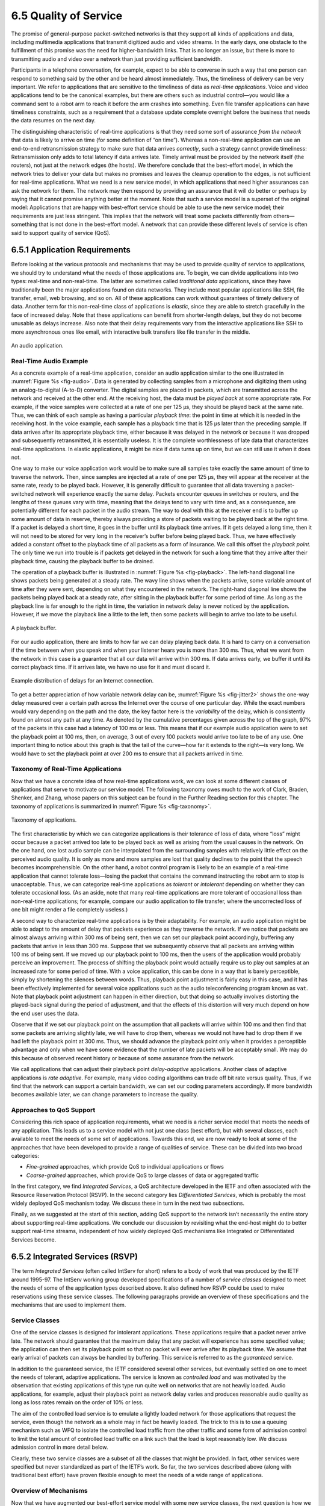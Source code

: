 6.5 Quality of Service
======================

The promise of general-purpose packet-switched networks is that they
support all kinds of applications and data, including multimedia
applications that transmit digitized audio and video streams. In the
early days, one obstacle to the fulfillment of this promise was the need
for higher-bandwidth links. That is no longer an issue, but there is
more to transmitting audio and video over a network than just providing
sufficient bandwidth.

Participants in a telephone conversation, for example, expect to be able
to converse in such a way that one person can respond to something said
by the other and be heard almost immediately. Thus, the timeliness of
delivery can be very important. We refer to applications that are
sensitive to the timeliness of data as *real-time applications*. Voice
and video applications tend to be the canonical examples, but there are
others such as industrial control—you would like a command sent to a
robot arm to reach it before the arm crashes into something. Even file
transfer applications can have timeliness constraints, such as a
requirement that a database update complete overnight before the
business that needs the data resumes on the next day.

The distinguishing characteristic of real-time applications is that they
need some sort of assurance *from the network* that data is likely to
arrive on time (for some definition of “on time”). Whereas a
non-real-time application can use an end-to-end retransmission strategy
to make sure that data arrives *correctly*, such a strategy cannot
provide timeliness: Retransmission only adds to total latency if data
arrives late. Timely arrival must be provided by the network itself (the
routers), not just at the network edges (the hosts). We therefore
conclude that the best-effort model, in which the network tries to
deliver your data but makes no promises and leaves the cleanup operation
to the edges, is not sufficient for real-time applications. What we need
is a new service model, in which applications that need higher
assurances can ask the network for them. The network may then respond by
providing an assurance that it will do better or perhaps by saying that
it cannot promise anything better at the moment. Note that such a
service model is a superset of the original model: Applications that are
happy with best-effort service should be able to use the new service
model; their requirements are just less stringent. This implies that the
network will treat some packets differently from others—something that
is not done in the best-effort model. A network that can provide these
different levels of service is often said to support quality of
service (QoS).

6.5.1 Application Requirements
------------------------------

Before looking at the various protocols and mechanisms that may be used
to provide quality of service to applications, we should try to
understand what the needs of those applications are. To begin, we can
divide applications into two types: real-time and non-real-time. The
latter are sometimes called *traditional data* applications, since they
have traditionally been the major applications found on data networks.
They include most popular applications like SSH, file transfer, email,
web browsing, and so on. All of these applications can work without
guarantees of timely delivery of data. Another term for this
non-real-time class of applications is *elastic*, since they are able to
stretch gracefully in the face of increased delay. Note that these
applications can benefit from shorter-length delays, but they do not
become unusable as delays increase. Also note that their delay
requirements vary from the interactive applications like SSH to more
asynchronous ones like email, with interactive bulk transfers like file
transfer in the middle.

.. _fig-audio:
.. figure:: figures/f06-20-9780123850591.png
   :width: 600px
   :align: center

   An audio application.

Real-Time Audio Example
~~~~~~~~~~~~~~~~~~~~~~~

As a concrete example of a real-time application, consider an audio
application similar to the one illustrated in :numref:`Figure %s <fig-audio>`.
Data is generated by collecting samples from a microphone and digitizing
them using an analog-to-digital (A-to-D) converter. The digital samples
are placed in packets, which are transmitted across the network and
received at the other end. At the receiving host, the data must be
*played back* at some appropriate rate. For example, if the voice
samples were collected at a rate of one per 125 μs, they should be
played back at the same rate. Thus, we can think of each sample as
having a particular *playback time*: the point in time at which it is
needed in the receiving host. In the voice example, each sample has a
playback time that is 125 μs later than the preceding sample. If data
arrives after its appropriate playback time, either because it was
delayed in the network or because it was dropped and subsequently
retransmitted, it is essentially useless. It is the complete
worthlessness of late data that characterizes real-time applications. In
elastic applications, it might be nice if data turns up on time, but we
can still use it when it does not.

One way to make our voice application work would be to make sure all
samples take exactly the same amount of time to traverse the network.
Then, since samples are injected at a rate of one per 125 μs, they will
appear at the receiver at the same rate, ready to be played back.
However, it is generally difficult to guarantee that all data traversing
a packet-switched network will experience exactly the same delay.
Packets encounter queues in switches or routers, and the lengths of
these queues vary with time, meaning that the delays tend to vary with
time and, as a consequence, are potentially different for each packet in
the audio stream. The way to deal with this at the receiver end is to
buffer up some amount of data in reserve, thereby always providing a
store of packets waiting to be played back at the right time. If a
packet is delayed a short time, it goes in the buffer until its playback
time arrives. If it gets delayed a long time, then it will not need to
be stored for very long in the receiver’s buffer before being played
back. Thus, we have effectively added a constant offset to the playback
time of all packets as a form of insurance. We call this offset the
*playback point.* The only time we run into trouble is if packets get
delayed in the network for such a long time that they arrive after their
playback time, causing the playback buffer to be drained.

The operation of a playback buffer is illustrated in :numref:`Figure
%s <fig-playback>`. The left-hand diagonal line shows packets being
generated at a steady rate. The wavy line shows when the packets arrive,
some variable amount of time after they were sent, depending on what
they encountered in the network. The right-hand diagonal line shows the
packets being played back at a steady rate, after sitting in the
playback buffer for some period of time. As long as the playback line is
far enough to the right in time, the variation in network delay is never
noticed by the application. However, if we move the playback line a
little to the left, then some packets will begin to arrive too late to
be useful.

.. _fig-playback:
.. figure:: figures/f06-21-9780123850591.png
   :width: 500px
   :align: center

   A playback buffer.

For our audio application, there are limits to how far we can delay
playing back data. It is hard to carry on a conversation if the time
between when you speak and when your listener hears you is more than
300 ms. Thus, what we want from the network in this case is a guarantee
that all our data will arrive within 300 ms. If data arrives early, we
buffer it until its correct playback time. If it arrives late, we have
no use for it and must discard it.

.. _fig-jitter2:
.. figure:: figures/f06-22-9780123850591.png
   :width: 500px
   :align: center

   Example distribution of delays for an Internet
   connection.

To get a better appreciation of how variable network delay can be,
:numref:`Figure %s <fig-jitter2>` shows the one-way delay measured
over a certain path across the Internet over the course of one
particular day. While the exact numbers would vary depending on the
path and the date, the key factor here is the *variability* of the
delay, which is consistently found on almost any path at any time. As
denoted by the cumulative percentages given across the top of the
graph, 97% of the packets in this case had a latency of 100 ms or
less. This means that if our example audio application were to set the
playback point at 100 ms, then, on average, 3 out of every 100 packets
would arrive too late to be of any use. One important thing to notice
about this graph is that the tail of the curve—how far it extends to
the right—is very long. We would have to set the playback point at
over 200 ms to ensure that all packets arrived in time.

Taxonomy of Real-Time Applications
~~~~~~~~~~~~~~~~~~~~~~~~~~~~~~~~~~

Now that we have a concrete idea of how real-time applications work, we
can look at some different classes of applications that serve to
motivate our service model. The following taxonomy owes much to the work
of Clark, Braden, Shenker, and Zhang, whose papers on this subject can
be found in the Further Reading section for this chapter. The taxonomy
of applications is summarized in :numref:`Figure %s <fig-taxonomy>`.

.. _fig-taxonomy:
.. figure:: figures/f06-23-9780123850591.png
   :width: 500px
   :align: center

   Taxonomy of applications.

The first characteristic by which we can categorize applications is
their tolerance of loss of data, where “loss” might occur because a
packet arrived too late to be played back as well as arising from the
usual causes in the network. On the one hand, one lost audio sample can
be interpolated from the surrounding samples with relatively little
effect on the perceived audio quality. It is only as more and more
samples are lost that quality declines to the point that the speech
becomes incomprehensible. On the other hand, a robot control program is
likely to be an example of a real-time application that cannot tolerate
loss—losing the packet that contains the command instructing the robot
arm to stop is unacceptable. Thus, we can categorize real-time
applications as *tolerant* or *intolerant* depending on whether they can
tolerate occasional loss. (As an aside, note that many real-time
applications are more tolerant of occasional loss than non-real-time
applications; for example, compare our audio application to file
transfer, where the uncorrected loss of one bit might render a file
completely useless.)

A second way to characterize real-time applications is by their
adaptability. For example, an audio application might be able to adapt
to the amount of delay that packets experience as they traverse the
network. If we notice that packets are almost always arriving within
300 ms of being sent, then we can set our playback point accordingly,
buffering any packets that arrive in less than 300 ms. Suppose that we
subsequently observe that all packets are arriving within 100 ms of
being sent. If we moved up our playback point to 100 ms, then the users
of the application would probably perceive an improvement. The process
of shifting the playback point would actually require us to play out
samples at an increased rate for some period of time. With a voice
application, this can be done in a way that is barely perceptible,
simply by shortening the silences between words. Thus, playback point
adjustment is fairly easy in this case, and it has been effectively
implemented for several voice applications such as the audio
teleconferencing program known as ``vat``. Note that playback point
adjustment can happen in either direction, but that doing so actually
involves distorting the played-back signal during the period of
adjustment, and that the effects of this distortion will very much
depend on how the end user uses the data.

Observe that if we set our playback point on the assumption that all
packets will arrive within 100 ms and then find that some packets are
arriving slightly late, we will have to drop them, whereas we would not
have had to drop them if we had left the playback point at 300 ms. Thus,
we should advance the playback point only when it provides a perceptible
advantage and only when we have some evidence that the number of late
packets will be acceptably small. We may do this because of observed
recent history or because of some assurance from the network.

We call applications that can adjust their playback point
*delay-adaptive* applications. Another class of adaptive applications is
*rate adaptive*. For example, many video coding algorithms can trade off
bit rate versus quality. Thus, if we find that the network can support a
certain bandwidth, we can set our coding parameters accordingly. If more
bandwidth becomes available later, we can change parameters to increase
the quality.

Approaches to QoS Support
~~~~~~~~~~~~~~~~~~~~~~~~~

Considering this rich space of application requirements, what we need is
a richer service model that meets the needs of any application. This
leads us to a service model with not just one class (best effort), but
with several classes, each available to meet the needs of some set of
applications. Towards this end, we are now ready to look at some of the
approaches that have been developed to provide a range of qualities of
service. These can be divided into two broad categories:

-  *Fine-grained* approaches, which provide QoS to individual
   applications or flows

-  *Coarse-grained* approaches, which provide QoS to large classes of
   data or aggregated traffic

In the first category, we find *Integrated Services*, a QoS architecture
developed in the IETF and often associated with the Resource Reservation
Protocol (RSVP). In the second category lies *Differentiated Services*,
which is probably the most widely deployed QoS mechanism today. We
discuss these in turn in the next two subsections.

Finally, as we suggested at the start of this section, adding QoS
support to the network isn’t necessarily the entire story about
supporting real-time applications. We conclude our discussion by
revisiting what the end-host might do to better support real-time
streams, independent of how widely deployed QoS mechanisms like
Integrated or Differentiated Services become.

6.5.2 Integrated Services (RSVP)
--------------------------------

The term *Integrated Services* (often called IntServ for short) refers
to a body of work that was produced by the IETF around 1995-97. The
IntServ working group developed specifications of a number of *service
classes* designed to meet the needs of some of the application types
described above. It also defined how RSVP could be used to make
reservations using these service classes. The following paragraphs
provide an overview of these specifications and the mechanisms that are
used to implement them.

Service Classes
~~~~~~~~~~~~~~~

One of the service classes is designed for intolerant applications.
These applications require that a packet never arrive late. The network
should guarantee that the maximum delay that any packet will experience
has some specified value; the application can then set its playback
point so that no packet will ever arrive after its playback time. We
assume that early arrival of packets can always be handled by buffering.
This service is referred to as the *guaranteed* service.

In addition to the guaranteed service, the IETF considered several other
services, but eventually settled on one to meet the needs of tolerant,
adaptive applications. The service is known as *controlled load* and was
motivated by the observation that existing applications of this type run
quite well on networks that are not heavily loaded. Audio
applications, for example, adjust their playback point as network
delay varies and produces reasonable audio quality as long as loss rates
remain on the order of 10% or less.

The aim of the controlled load service is to emulate a lightly loaded
network for those applications that request the service, even though the
network as a whole may in fact be heavily loaded. The trick to this is
to use a queuing mechanism such as WFQ to isolate the controlled load
traffic from the other traffic and some form of admission control to
limit the total amount of controlled load traffic on a link such that
the load is kept reasonably low. We discuss admission control in more
detail below.

Clearly, these two service classes are a subset of all the classes that
might be provided. In fact, other services were specified but never
standardized as part of the IETF’s work. So far, the two services
described above (along with traditional best effort) have proven
flexible enough to meet the needs of a wide range of applications.

Overview of Mechanisms
~~~~~~~~~~~~~~~~~~~~~~

Now that we have augmented our best-effort service model with some new
service classes, the next question is how we implement a network that
provides these services to applications. This section outlines the key
mechanisms. Keep in mind while reading this section that the mechanisms
being described are still being hammered out by the Internet design
community. The main thing to take away from the discussion is a general
understanding of the pieces involved in supporting the service model
outlined above.

First, whereas with a best-effort service we can just tell the network
where we want our packets to go and leave it at that, a real-time
service involves telling the network something more about the type of
service we require. We may give it qualitative information such as “use
a controlled load service” or quantitative information such as “I need a
maximum delay of 100 ms.” In addition to describing what we want, we
need to tell the network something about what we are going to inject
into it, since a low-bandwidth application is going to require fewer
network resources than a high-bandwidth application. The set of
information that we provide to the network is referred to as a
*flowspec*. This name comes from the idea that a set of packets
associated with a single application and that share common requirements
is called a *flow*, consistent with our use of the term in the earlier
section outlining the relevant issues.

Second, when we ask the network to provide us with a particular service,
the network needs to decide if it can in fact provide that service. For
example, if 10 users ask for a service in which each will consistently
use 2 Mbps of link capacity, and they all share a link with 10-Mbps
capacity, the network will have to say no to some of them. The process
of deciding when to say no is called *admission control*.

Third, we need a mechanism by which the users of the network and the
components of the network itself exchange information such as requests
for service, flowspecs, and admission control decisions. This is
sometimes called *signalling*, but since that word has several meanings,
we refer to this process as *resource reservation*, and it is achieved
using a resource reservation protocol.

Finally, when flows and their requirements have been described, and
admission control decisions have been made, the network switches and
routers need to meet the requirements of the flows. A key part of
meeting these requirements is managing the way packets are queued and
scheduled for transmission in the switches and routers. This last
mechanism is *packet scheduling*.

Flowspecs
~~~~~~~~~

There are two separable parts to the flowspec: the part that describes
the flow’s traffic characteristics (called the *TSpec*) and the part
that describes the service requested from the network (the *RSpec*). The
RSpec is very service specific and relatively easy to describe. For
example, with a controlled load service, the RSpec is trivial: The
application just requests controlled load service with no additional
parameters. With a guaranteed service, you could specify a delay target
or bound. (In the IETF’s guaranteed service specification, you specify
not a delay but another quantity from which delay can be calculated.)

The TSpec is a little more complicated. As our example above showed, we
need to give the network enough information about the bandwidth used by
the flow to allow intelligent admission control decisions to be made.
For most applications, however, the bandwidth is not a single number; it
is something that varies constantly. A video application, for example,
will generally generate more bits per second when the scene is changing
rapidly than when it is still. Just knowing the long-term average
bandwidth is not enough, as the following example illustrates. Suppose
that we have 10 flows that arrive at a switch on separate input ports
and that all leave on the same 10-Mbps link. Assume that over some
suitably long interval each flow can be expected to send no more than
1 Mbps. You might think that this presents no problem. However, if these
are variable bit rate applications, such as compressed video, then they
will occasionally send more than their average rates. If enough sources
send at above their average rates, then the total rate at which data
arrives at the switch will be greater than 10 Mbps. This excess data
will be queued before it can be sent on the link. The longer this
condition persists, the longer the queue will get. Packets might have to
be dropped and, even if it doesn’t come to that, data sitting in the
queue is being delayed. If packets are delayed long enough, the service
that was requested will not be provided.

Exactly how we manage our queues to control delay and avoid dropping
packets is something we discuss below. However, note here that we need
to know something about how the bandwidth of our sources varies with
time. One way to describe the bandwidth characteristics of sources is
called a *token bucket* filter. Such a filter is described by two
parameters: a token rate *r*, and a bucket depth *B*. It works as
follows. To be able to send a byte, I must have a token. To send a
packet of length *n*, I need *n* tokens. I start with no 
tokens and I accumulate them at a rate of *r* 
per second. I can accumulate no more than *B* tokens. What this means is 
that I can send a burst of as many as *B* bytes into the network as fast
as I want, but over a sufficiently long interval I can’t send more than
*r* bytes per second. It turns out that this information is very helpful
to the admission control algorithm when it tries to figure out whether
it can accommodate a new request for service.

.. _fig-token:
.. figure:: figures/f06-24-9780123850591.png
   :width: 300px
   :align: center

   Two flows with equal average rates but different token
   bucket descriptions.

:numref:`Figure %s <fig-token>` illustrates how a token bucket can be
used to characterize a flow’s bandwidth requirements. For simplicity,
assume that each flow can send data as individual bytes rather than as
packets.  Flow A generates data at a steady rate of 1 MBps, so it can
be described by a token bucket filter with a rate *r = 1* MBps and a
bucket depth of 1 byte. This means that it receives tokens at a rate
of 1 MBps but that it cannot store more than 1 token—it spends them
immediately. Flow B also sends at a rate that averages out to 1 MBps
over the long term, but does so by sending at 0.5 MBps for 2 seconds
and then at 2 MBps for 1 second. Since the token bucket rate *r* is,
in a sense, a long-term average rate, flow B can be described by a
token bucket with a rate of 1 MBps. Unlike flow A, however, flow B
needs a bucket depth *B* of at least 1 MB, so that it can store up
tokens while it sends at less than 1 MBps to be used when it sends at
2 MBps. For the first 2 seconds in this example, it receives tokens at
a rate of 1 MBps but spends them at only 0.5 MBps, so it can save up 2
× 0.5 = 1 MB of tokens, which it then spends in the third second
(along with the new tokens that continue to accrue in that second) to
send data at 2 MBps. At the end of the third second, having spent the
excess tokens, it starts to save them up again by sending at 0.5 MBps
again.

It is interesting to note that a single flow can be described by many
different token buckets. As a trivial example, flow A could be described
by the same token bucket as flow B, with a rate of 1 MBps and a bucket
depth of 1 MB. The fact that it never actually needs to accumulate
tokens does not make that an inaccurate description, but it does mean
that we have failed to convey some useful information to the network—the
fact that flow A is actually very consistent in its bandwidth needs. In
general, it is good to be as explicit about the bandwidth needs of an
application as possible to avoid over-allocation of resources in the
network.

Admission Control
~~~~~~~~~~~~~~~~~

The idea behind admission control is simple: When some new flow wants to
receive a particular level of service, admission control looks at the
TSpec and RSpec of the flow and tries to decide if the desired service
can be provided to that amount of traffic, given the currently available
resources, without causing any previously admitted flow to receive worse
service than it had requested. If it can provide the service, the flow
is admitted; if not, then it is denied. The hard part is figuring out
when to say yes and when to say no.

Admission control is very dependent on the type of requested service and
on the queuing discipline employed in the routers; we discuss the latter
topic later in this section. For a guaranteed service, you need to have
a good algorithm to make a definitive yes/no decision. The decision is
fairly straightforward if weighted fair queuing is used at each router.
For a controlled load service, the decision may be based on heuristics,
such as “The last time I allowed a flow with this TSpec into this class,
the delays for the class exceeded the acceptable bound, so I’d better
say no” or “My current delays are so far inside the bounds that I should
be able to admit another flow without difficulty.”

Admission control should not be confused with *policing*. The former is
a per-flow decision to admit a new flow or not. The latter is a function
applied on a per-packet basis to make sure that a flow conforms to the
TSpec that was used to make the reservation. If a flow does not conform
to its TSpec—for example, because it is sending twice as many bytes per
second as it said it would—then it is likely to interfere with the
service provided to other flows, and some corrective action must be
taken. There are several options, the obvious one being to drop
offending packets. However, another option would be to check if the
packets really are interfering with the service of other flows. If they
are not interfering, the packets could be sent on after being marked
with a tag that says, in effect, “This is a nonconforming packet. Drop
it first if you need to drop any packets.”

Admission control is closely related to the important issue of *policy*.
For example, a network administrator might wish to allow reservations
made by his company’s CEO to be admitted while rejecting reservations
made by more lowly employees. Of course, the CEO’s reservation request
might still fail if the requested resources aren’t available, so we see
that issues of policy and resource availability may both be addressed
when admission control decisions are made. The application of policy to
networking is an area receiving much attention at the time of writing.

Reservation Protocol
~~~~~~~~~~~~~~~~~~~~

While connection-oriented networks have always needed some sort of setup
protocol to establish the necessary virtual circuit state in the
switches, connectionless networks like the Internet have had no such
protocols. As this section has indicated, however, we need to provide a
lot more information to our network when we want a real-time service
from it. While there have been a number of setup protocols proposed for
the Internet, the one on which most current attention is focused is the
RSVP. It is particularly interesting because it differs so substantially
from conventional signalling protocols for connection-oriented networks.

One of the key assumptions underlying RSVP is that it should not detract
from the robustness that we find in today’s connectionless networks.
Because connectionless networks rely on little or no state being stored
in the network itself, it is possible for routers to crash and reboot
and for links to go up and down while end-to-end connectivity is still
maintained. RSVP tries to maintain this robustness by using the idea of
*soft state* in the routers. Soft state—in contrast to the hard state
found in connection-oriented networks—does not need to be explicitly
deleted when it is no longer needed. Instead, it times out after some
fairly short period (say, a minute) if it is not periodically refreshed.
We will see later how this helps robustness.

Another important characteristic of RSVP is that it aims to support
multicast flows just as effectively as unicast flows. This is not
surprising, since many of the first applications that could benefit
from improved quality of service were also multicast
applications—video conferencing tools, for example. One of the
insights of RSVP’s designers is that most multicast applications have
many more receivers than senders, as typified by the large audience
and one speaker for a lecture. Also, receivers may have different
requirements. For example, one receiver might want to receive data
from only one sender, while others might wish to receive data from all
senders. Rather than having the senders keep track of a potentially
large number of receivers, it makes more sense to let the receivers
keep track of their own needs. This suggests the *receiver-oriented*
approach adopted by RSVP. In contrast, connection-oriented networks
usually leave resource reservation to the sender, just as it is
normally the originator of a phone call who causes resources to be
allocated in the phone network.

The soft state and receiver-oriented nature of RSVP give it a number of
good properties. One such property is that it is very straightforward to
increase or decrease the level of resource allocation provided to a
receiver. Since each receiver periodically sends refresh messages to
keep the soft state in place, it is easy to send a new reservation that
asks for a new level of resources. Further, soft state deals gracefully
with the possibility of network or node failures. In the event of a host
crash, resources allocated by that host to a flow will naturally time
out and be released. To see what happens in the event of a router or
link failure, we need to look a little more closely at the mechanics of
making a reservation.

Initially, consider the case of one sender and one receiver trying to
get a reservation for traffic flowing between them. There are two things
that need to happen before a receiver can make the reservation. First,
the receiver needs to know what traffic the sender is likely to send so
that it can make an appropriate reservation. That is, it needs to know
the sender’s TSpec. Second, it needs to know what path the packets will
follow from sender to receiver, so that it can establish a resource
reservation at each router on the path. Both of these requirements can
be met by sending a message from the sender to the receiver that
contains the TSpec. Obviously, this gets the TSpec to the receiver. The
other thing that happens is that each router looks at this message
(called a PATH message) as it goes past, and it figures out the *reverse
path* that will be used to send reservations from the receiver back to
the sender in an effort to get the reservation to each router on the
path. Building the multicast tree in the first place is done by
mechanisms such as those described in another chapter.

Having received a PATH message, the receiver sends a reservation back up
the multicast tree in a RESV message. This message contains the sender’s
TSpec and an RSpec describing the requirements of this receiver. Each
router on the path looks at the reservation request and tries to
allocate the necessary resources to satisfy it. If the reservation can
be made, the RESV request is passed on to the next router. If not, an
error message is returned to the receiver who made the request. If all
goes well, the correct reservation is installed at every router between
the sender and the receiver. As long as the receiver wants to retain the
reservation, it sends the same RESV message about once every 30 seconds.

Now we can see what happens when a router or link fails. Routing
protocols will adapt to the failure and create a new path from sender to
receiver. PATH messages are sent about every 30 seconds, and may be sent
sooner if a router detects a change in its forwarding table, so the
first one after the new route stabilizes will reach the receiver over
the new path. The receiver’s next RESV message will follow the new path
and, if all goes well, establish a new reservation on the new path.
Meanwhile, the routers that are no longer on the path will stop getting
RESV messages, and these reservations will time out and be released.
Thus, RSVP deals quite well with changes in topology, as long as routing
changes are not excessively frequent.

.. _fig-pathmsg:
.. figure:: figures/f06-25-9780123850591.png
   :width: 500px
   :align: center

   Making reservations on a multicast tree.

The next thing we need to consider is how to cope with multicast,
where there may be multiple senders to a group and multiple
receivers. This situation is illustrated in :numref:`Figure %s
<fig-pathmsg>`. First, let’s deal with multiple receivers for a single
sender. As a RESV message travels up the multicast tree, it is likely
to hit a piece of the tree where some other receiver’s reservation has
already been established. It may be the case that the resources
reserved upstream of this point are adequate to serve both
receivers. For example, if receiver A has already made a reservation
that provides for a guaranteed delay of less than 100 ms, and the new
request from receiver B is for a delay of less than 200 ms, then no
new reservation is required. On the other hand, if the new request
were for a delay of less than 50 ms, then the router would first need
to see if it could accept the request; if so, it would send the
request on upstream. The next time receiver A asked for a minimum of a
100-ms delay, the router would not need to pass this request on. In
general, reservations can be merged in this way to meet the needs of
all receivers downstream of the merge point.

If there are also multiple senders in the tree, receivers need to
collect the TSpecs from all senders and make a reservation that is large
enough to accommodate the traffic from all senders. However, this may
not mean that the TSpecs need to be added up. For example, in an
audioconference with 10 speakers, there is not much point in allocating
enough resources to carry 10 audio streams, since the result of 10
people speaking at once would be incomprehensible. Thus, we could
imagine a reservation that is large enough to accommodate two speakers
and no more. Calculating the correct overall TSpec from all of the
sender TSpecs is clearly application specific. Also, we may only be
interested in hearing from a subset of all possible speakers; RSVP has
different reservation styles to deal with such options as “Reserve
resources for all speakers,” “Reserve resources for any :math:`n` 
speakers,” and “Reserve resources for speakers A and B only.”

Packet Classifying and Scheduling
~~~~~~~~~~~~~~~~~~~~~~~~~~~~~~~~~

Once we have described our traffic and our desired network service and
have installed a suitable reservation at all the routers on the path,
the only thing that remains is for the routers to actually deliver the
requested service to the data packets. There are two things that need to
be done:

-  Associate each packet with the appropriate reservation so that it can
   be handled correctly, a process known as *classifying* packets.

-  Manage the packets in the queues so that they receive the service
   that has been requested, a process known as packet *scheduling*.

The first part is done by examining up to five fields in the packet: the
source address, destination address, protocol number, source port, and
destination port. (In IPv6, it is possible that the ``FlowLabel`` field
in the header could be used to enable the lookup to be done based on a
single, shorter key.) Based on this information, the packet can be
placed in the appropriate class. For example, it may be classified into
the controlled load classes, or it may be part of a guaranteed flow that
needs to be handled separately from all other guaranteed flows. In
short, there is a mapping from the flow-specific information in the
packet header to a single class identifier that determines how the
packet is handled in the queue. For guaranteed flows this might be a
one-to-one mapping, while for other services it might be many to one.
The details of classification are closely related to the details of
queue management.

It should be clear that something as simple as a FIFO queue in a router
will be inadequate to provide many different services and to provide
different levels of delay within each service. Several more
sophisticated queue management disciplines were discussed in an earlier
section, and some combination of these is likely to be used in a router.

The details of packet scheduling ideally should not be specified in the
service model. Instead, this is an area where implementors can try to do
creative things to realize the service model efficiently. In the case of
guaranteed service, it has been established that a weighted fair queuing
discipline, in which each flow gets its own individual queue with a
certain share of the link, will provide a guaranteed end-to-end delay
bound that can readily be calculated. For controlled load, simpler
schemes may be used. One possibility includes treating all the
controlled load traffic as a single, aggregated flow (as far as the
scheduling mechanism is concerned), with the weight for that flow being
set based on the total amount of traffic admitted in the controlled load
class. The problem is made harder when you consider that, in a single
router, many different services are likely to be provided concurrently
and that each of these services may require a different scheduling
algorithm. Thus, some overall queue management algorithm is needed to
manage the resources between the different services.

Scalability Issues
~~~~~~~~~~~~~~~~~~

Although the Integrated Services architecture and RSVP represented a
significant enhancement of the best-effort service model of IP, many
Internet service providers felt that it was not the right model for them
to deploy. The reason for this reticence relates to one of the
fundamental design goals of IP: scalability. In the best-effort service
model, routers in the Internet store little or no state about the
individual flows passing through them. Thus, as the Internet grows, the
only thing routers have to do to keep up with that growth is to move
more bits per second and to deal with larger routing tables, but RSVP
raises the possibility that every flow passing through a router might
have a corresponding reservation. To understand the severity of this
problem, suppose that every flow on an OC-48 (2.5-Gbps) link represents
a 64-kbps audio stream. The number of such flows is

.. centered:: 2.5 × 10\ :sup:`9` / 64 × 10\ :sup:`3` = 39,000

Each of those reservations needs some amount of state that needs to be
stored in memory and refreshed periodically. The router needs to
classify, police, and queue each of those flows. Admission control
decisions need to be made every time such a flow requests a
reservation, and some mechanism is needed to “push back” on users
(e.g., charge their credit cards) so that they don’t make arbitrarily
large reservations for long periods of time.

These scalability concerns have limited widespread deployment of
IntServ. Because of these concerns, other approaches that do not require
so much “per-flow” state have been developed. The next section discusses
a number of such approaches.

6.5.3 Differentiated Services (EF, AF)
--------------------------------------

Whereas the Integrated Services architecture allocates resources to
individual flows, the Differentiated Services model (often called
DiffServ for short) allocates resources to a small number of classes of
traffic. In fact, some proposed approaches to DiffServ simply divide
traffic into two classes. This is an eminently sensible approach to
take: If you consider the difficulty that network operators experience
just trying to keep a best-effort internet running smoothly, it makes
sense to add to the service model in small increments.

Suppose that we have decided to enhance the best-effort service model by
adding just one new class, which we’ll call “premium.” Clearly, we will
need some way to figure out which packets are premium and which are
regular old best effort. Rather than using a protocol like RSVP to tell
all the routers that some flow is sending premium packets, it would be
much easier if the packets could just identify themselves to the router
when they arrive. This could obviously be done by using a bit in the
packet header—if that bit is a 1, the packet is a premium packet; if
it’s a 0, the packet is best effort. With this in mind, there are two
questions we need to address:

-  Who sets the premium bit and under what circumstances?

-  What does a router do differently when it sees a packet with the bit
   set?

There are many possible answers to the first question, but a common
approach is to set the bit at an administrative boundary. For example,
the router at the edge of an Internet service provider’s network might
set the bit for packets arriving on an interface that connects to a
particular company’s network. The Internet service provider might do
this because that company has paid for a higher level of service than
best effort. It is also possible that not all packets would be marked as
premium; for example, the router might be configured to mark packets as
premium up to some maximum rate and to leave all excess packets as best
effort.

Assuming that packets have been marked in some way, what do the routers
that encounter marked packets do with them? Here again there are many
answers. In fact, the IETF standardized a set of router behaviors to be
applied to marked packets. These are called *per-hop behaviors* (PHBs),
a term that indicates that they define the behavior of individual
routers rather than end-to-end services. Because there is more than one
new behavior, there is also a need for more than 1 bit in the packet
header to tell the routers which behavior to apply. The IETF decided to
take the old ``TOS`` byte from the IP header, which had not been widely
used, and redefine it. Six bits of this byte have been allocated for
DiffServ code points (DSCPs), where each DSCP is a 6-bit value that
identifies a particular PHB to be applied to a packet. (The remaining
two bits are used by ECN.)

The Expedited Forwarding (EF) PHB
~~~~~~~~~~~~~~~~~~~~~~~~~~~~~~~~~

One of the simplest PHBs to explain is known as *expedited forwarding*
(EF). Packets marked for EF treatment should be forwarded by the router
with minimal delay and loss. The only way that a router can guarantee
this to all EF packets is if the arrival rate of EF packets at the
router is strictly limited to be less than the rate at which the router
can forward EF packets. For example, a router with a 100-Mbps interface
needs to be sure that the arrival rate of EF packets destined for that
interface never exceeds 100 Mbps. It might also want to be sure that the
rate will be somewhat below 100 Mbps, so that it occasionally has time
to send other packets such as routing updates.

The rate limiting of EF packets is achieved by configuring the routers
at the edge of an administrative domain to allow a certain maximum rate
of EF packet arrivals into the domain. A simple, albeit conservative,
approach would be to ensure that the sum of the rates of all EF packets
entering the domain is less than the bandwidth of the slowest link in
the domain. This would ensure that, even in the worst case where all EF
packets converge on the slowest link, it is not overloaded and can
provide the correct behavior.

There are several possible implementation strategies for the EF
behavior. One is to give EF packets strict priority over all other
packets. Another is to perform weighted fair queuing between EF packets
and other packets, with the weight of EF set sufficiently high that all
EF packets can be delivered quickly. This has an advantage over strict
priority: The non-EF packets can be assured of getting some access to
the link, even if the amount of EF traffic is excessive. This might mean
that the EF packets fail to get exactly the specified behavior, but it
could also prevent essential routing traffic from being locked out of
the network in the event of an excessive load of EF traffic.

The Assured Forwarding (AF) PHB
~~~~~~~~~~~~~~~~~~~~~~~~~~~~~~~

The *assured forwarding* (AF) PHB has its roots in an approach known
as *RED* with In and Out (RIO) or Weighted RED, both of which are
enhancements to the basic RED algorithm described in an earlier
section.  :numref:`Figure %s <fig-rio-prob>` shows how RIO works; as
with RED, we see drop probability on the :math:`y`\ -axis increasing as
average queue length increases along the :math:`x`\ -axis. But now, for
our two classes of traffic, we have two separate drop probability
curves.  RIO calls the two classes “in” and “out” for reasons that
will become clear shortly. Because the “out” curve has a lower
``MinThreshold`` than the “in” curve, it is clear that, under low
levels of congestion, only packets marked “out” will be discarded by
the RED algorithm. If the congestion becomes more serious, a higher
percentage of “out” packets are dropped, and then if the average queue
length exceeds Min\ :sub:`in`, RED starts to drop “in” packets as well.

.. _fig-rio-prob:
.. figure:: figures/f06-26-9780123850591.png
   :width: 400px
   :align: center

   RED with In and Out drop probabilities.

The reason for calling the two classes of packets “in” and “out” stems
from the way the packets are marked. We already noted that packet
marking can be performed by a router at the edge of an administrative
domain. We can think of this router as being at the boundary between a
network service provider and some customer of that network. The customer
might be any other network—for example, the network of a corporation or
of another network service provider. The customer and the network
service provider agree on some sort of profile for the assured service
(and perhaps the customer pays the network service provider for this
profile). The profile might be something like “Customer X is allowed to
send up to :math:`y` Mbps of assured traffic,” 
or it could be significantly more complex.
Whatever the profile is, the edge router can clearly mark the packets
that arrive from this customer as being either in or out of profile. In
the example just mentioned, as long as the customer sends less than 
:math:`y` Mbps, all his packets will be marked “in,” but once he exceeds that
rate the excess packets will be marked “out.”

The combination of a profile meter at the edge and RIO in all the
routers of the service provider’s network should provide the customer
with a high assurance (but not a guarantee) that packets within his
profile can be delivered. In particular, if the majority of packets,
including those sent by customers who have not paid extra to establish a
profile, are “out” packets, then it should usually be the case that the
RIO mechanism will act to keep congestion low enough that “in” packets
are rarely dropped. Clearly, there must be enough bandwidth in the
network so that the “in” packets alone are rarely able to congest a link
to the point where RIO starts dropping “in” packets.

Just like RED, the effectiveness of a mechanism like RIO depends to some
extent on correct parameter choices, and there are considerably more
parameters to set for RIO. Exactly how well the scheme will work in
production networks is not known at the time of writing.

One interesting property of RIO is that it does not change the order of
“in” and “out” packets. For example, if a TCP connection is sending
packets through a profile meter, and some packets are being marked “in”
while others are marked “out,” those packets will receive different drop
probabilities in the router queues, but they will be delivered to the
receiver in the same order in which they were sent. This is important
for most TCP implementations, which perform much better when packets
arrive in order, even if they are designed to cope with misordering.
Note also that mechanisms such as fast retransmit can be falsely
triggered when misordering happens.

The idea of RIO can be generalized to provide more than two drop
probability curves, and this is the idea behind the approach known as
*weighted RED* (WRED). In this case, the value of the DSCP field is used
to pick one of several drop probability curves, so that several
different classes of service can be provided.

A third way to provide Differentiated Services is to use the DSCP value
to determine which queue to put a packet into in a weighted fair queuing
scheduler. As a very simple case, we might use one code point to
indicate the *best-effort* queue and a second code point to select the
*premium* queue. We then need to choose a weight for the premium queue
that makes the premium packets get better service than the best-effort
packets. This depends on the offered load of premium packets. For
example, if we give the premium queue a weight of 1 and the best-effort
queue a weight of 4, that ensures that the bandwidth available to
premium packets is

.. centered:: B\ :sub:`premium` = W\ :sub:`premium` / (W\ :sub:`premium`
		   + W\ :sub:`best-effort`\ ) = 1/(1 + 4) = 0.2

That is, we have effectively reserved 20% of the link for premium
packets, so if the offered load of premium traffic is only 10% of the
link on average, then the premium traffic will behave as if it is
running on a very underloaded network and the service will be very good.
In particular, the delay experienced by the premium class can be kept
low, since WFQ will try to transmit premium packets as soon as they
arrive in this scenario. On the other hand, if the premium traffic load
were 30%, it would behave like a highly loaded network, and delay could
be very high for the premium packets—even worse than for the so-called
best-effort packets. Thus, knowledge of the offered load and careful
setting of weights is important for this type of service. However, note
that the safe approach is to be very conservative in setting the weight
for the premium queue. If this weight is made very high relative to the
expected load, it provides a margin of error and yet does not prevent
the best-effort traffic from using any bandwidth that has been reserved
for premium but is not used by premium packets.

Just as in WRED, we can generalize this WFQ-based approach to allow more
than two classes represented by different code points. Furthermore, we
can combine the idea of a queue selector with a drop preference. For
example, with 12 code points we can have four queues with different
weights, each of which has three drop preferences. This is exactly what
the IETF has done in the definition of “assured service.”

6.5.4 Equation-Based Congestion Control
---------------------------------------

We conclude our discussion of QoS by returning full circle to TCP
congestion control, but this time in the context of real-time
applications. Recall that TCP adjusts the sender’s congestion window
(and, hence, the rate at which it can transmit) in response to ACK and
timeout events. One of the strengths of this approach is that it does
not require cooperation from the network’s routers; it is a purely
host-based strategy. Such a strategy complements the QoS mechanisms
we’ve been considering, because (1) applications can use host-based
solutions without depending on router support, and (2) even with
DiffServ fully deployed, it is still possible for a router queue to be
oversubscribed, and we would like real-time applications to react in a
reasonable way should this happen.

While we would like to take advantage of TCP’s congestion control
algorithm, TCP itself is not appropriate for real-time applications. One
reason is that TCP is a reliable protocol, and real-time applications
often cannot afford the delays introduced by retransmission. However,
what if we were to decouple TCP from its congestion control mechanism,
to add TCP-like congestion control to an unreliable protocol like UDP?
Could real-time applications make use of such a protocol?

On the one hand, this is an appealing idea because it would cause
real-time streams to compete fairly with TCP streams. The alternative
(which happens today) is that video applications use UDP without any
form of congestion control and, as a consequence, steal bandwidth away
from TCP flows that back off in the presence of congestion. On the other
hand, the sawtooth behavior of TCP’s congestion-control algorithm is not
appropriate for real-time applications; it means that the rate at which
the application transmits is constantly going up and down. In contrast,
real-time applications work best when they are able to sustain a smooth
transmission rate over a relatively long period of time.

Is it possible to achieve the best of both worlds: compatibility with
TCP congestion control for the sake of fairness, while sustaining a
smooth transmission rate for the sake of the application? Recent work
suggests that the answer is yes. Specifically, several so called
TCP-friendly congestion-control algorithms have been proposed. These
algorithms have two main goals. One is to slowly adapt the congestion
window. This is done by adapting over relatively longer time periods
(e.g., an RTT) rather than on a per-packet basis. This smooths out the
transmission rate. The second is to be TCP friendly in the sense of
being fair to competing TCP flows. This property is often enforced by
ensuring that the flow’s behavior adheres to an equation that models
TCP’s behavior. Hence, this approach is sometimes called *equation-based
congestion control*.

We saw a simplified form of the TCP rate equation in an earlier section.
For our purposes, it is sufficient to note that the equation takes
this general form:

.. math::

   Rate \propto \left(\frac{1}{RTT \times \sqrt{\rho}}\right)

which says that to be TCP-friendly, the transmission rate must be
inversely proportional to the round-trip time (RTT) and the square
root of the loss rate (:math:`\rho`).  In other words, to build a
congestion control mechanism out of this relationship, the receiver
must periodically report the loss rate it is experiencing back to the
sender (e.g., it might report that it failed to receive 10% of the
last 100 packets), and the sender then adjusts its sending rate up or
down, such that this relationship continues to hold.  Of course, it is
still up to the application to adapt to these changes in the available
rate, but as we will see in the next chapter, many real-time
applications are quite adaptable.
